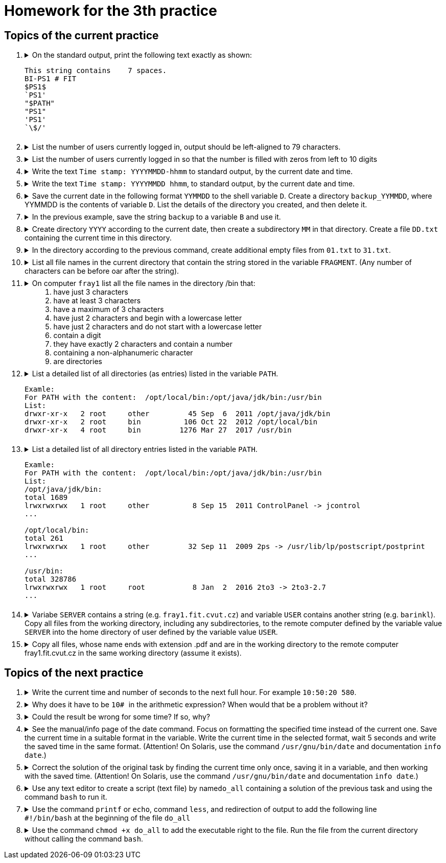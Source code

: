 = Homework for the 3th practice

== Topics of the current practice

++++
<style>li details { margin-bottom: 0.5em; }</style>
<div class='olist arabic'>
<ol class='arabic'>
<li><details><summary>On the standard output, print the following text exactly as shown:
<pre>This string contains    7 spaces.
BI-PS1 # FIT
$PS1$
`PS1'
"$PATH"
"PS1"
'PS1'
`\$/'</pre></summary>
++++
....
printf '%s\n' 'This string contains    7 spaces.' 'BI-PS1 # FIT' \$PS1$ \`PS1\' \
'"$PATH"' '"PS1"' "'PS1'" '`\$/'\'
....
++++
</details></li>
<li><details><summary>List the number of users currently logged in, output should be left-aligned to 79 characters.</summary>
++++
....
printf '%79d\n' $( who | wc -l )
....
++++
</details></li>
<li><details><summary>List the number of users currently logged in so that the number is filled with zeros from left to 10 digits </summary>
++++
....
printf '%010d\n' $( who | wc -l )
....
++++
</details></li>
<li><details><summary>Write the text <code>Time stamp: YYYYMMDD-hhmm</code> to standard output, by the current date and time.</summary>
++++
....
printf 'Time stamp: %s\n' "$( date +%Y%m%d-%H%M )"
....
++++
</details></li>
<li><details><summary>Write the text <code>Time stamp: YYYYMMDD hhmm</code>, to standard output, by the current date and time.</summary>
++++
....
printf 'Time stamp: %s\n' "$( date '+%Y%m%d %H%M' )"
....
++++
</details></li>
<li><details><summary>Save the current date in the following format <code>YYMMDD</code> to the shell variable <code>D</code>. Create a directory <code>backup_YYMMDD</code>, where YYMMDD is the contents of variable <code>D</code>. List the details of the directory you created, and then delete it.</summary>
++++
....
D=$( date +%y%m%d )
mkdir "backup_$D"
ls -ld "backup_$D"
rmdir "backup_$D"
....
++++
</details></li>
<li><details><summary>In the previous example, save the string <code>backup</code> to a variable <code>B</code> and use it.</summary>
++++
....
B=backup
D=$( date +%y%m%d )
DIR=${B}_$D
mkdir "$DIR"
ls -ld "$DIR"
rmdir "$DIR"
....
++++
</details></li>
<li><details><summary>Create directory <code>YYYY</code> according to the current date, then create a subdirectory <code>MM</code> in that directory. Create a file <code>DD.txt</code> containing the current time in this directory.</summary>
++++
....
YM=$( date +%Y/%m )
D=$( date +%d )
mkdir -p "$YM"
date +%T > "$YM/$D.txt"
....
++++
</details></li>
<li><details><summary>In the directory according to the previous command, create additional empty files from <code>01.txt</code> to <code>31.txt</code>.</summary>
++++
....
touch "$YM"/{01..31}.txt
....
++++
</details></li>
<li><details><summary>List all file names in the current directory that contain the string stored in the variable <code>FRAGMENT</code>. (Any number of characters can be before oar after the string).</summary>
++++
....
ls *"$FRAGMENT"*
printf '%s\n' *"$FRAGMENT"*
....
++++
</details></li>
<li><details><summary>On computer  <code>fray1</code> list all the file names in the directory /bin that: <ol>
	<li>have just 3 characters</li>
	<li>have at least 3 characters</li>
	<li>have a maximum of 3 characters</li>
	<li>have just 2 characters and begin with a lowercase letter</li>
	<li>have just 2 characters and do not start with a lowercase letter</li>
	<li>contain a digit</li>
	<li>they have exactly 2 characters and contain a number</li>
	<li>containing a non-alphanumeric character</li>
	<li>are directories</li>
</ol></summary>
++++
....
cd /bin
#1
ls -d ???
#2
ls -d ???*
#3
ls -d ? ?? ???
#4
ls -d [a-z]?
ls -d [[:lower:]]?
#5
ls -d [^a-z]?
ls -d [^[:lower:]]?
#6
ls -d *[0-9]*
ls -d *[[:digit:]]*
#7
ls -d [0-9]? ?[0-9]
ls -d [[:digit:]]? ?[[:digit:]]
#8
ls -d *[^a-zA-Z0-9]*
ls -d *[^[:alnum:]]*
#9
ls -d */
....
++++
</details></li>
<li><details><summary>List a detailed list of all directories (as entries) listed in the variable <code>PATH</code>.
<pre>
Examle:
For PATH with the content:  /opt/local/bin:/opt/java/jdk/bin:/usr/bin
List:
drwxr-xr-x   2 root     other         45 Sep  6  2011 /opt/java/jdk/bin
drwxr-xr-x   2 root     bin          106 Oct 22  2012 /opt/local/bin
drwxr-xr-x   4 root     bin         1276 Mar 27  2017 /usr/bin
</pre></summary>
++++
....
oldIFS=$IFS; IFS=:; ls -ld $PATH; IFS=$oldIFS
....
++++
</details></li>
<li><details><summary>List a detailed list of all directory entries listed in the variable <code>PATH</code>.
<pre>
Examle:
For PATH with the content:  /opt/local/bin:/opt/java/jdk/bin:/usr/bin
List:
/opt/java/jdk/bin:
total 1689
lrwxrwxrwx   1 root     other          8 Sep 15  2011 ControlPanel -> jcontrol
...

/opt/local/bin:
total 261
lrwxrwxrwx   1 root     other         32 Sep 11  2009 2ps -> /usr/lib/lp/postscript/postprint
...

/usr/bin:
total 328786
lrwxrwxrwx   1 root     root           8 Jan  2  2016 2to3 -> 2to3-2.7
...
</pre></summary>
++++
....
oldIFS=$IFS; IFS=:; ls -l $PATH; IFS=$oldIFS
....
++++
</details></li>
<li><details><summary>Variabe  <code>SERVER</code> contains a string (e.g. <code>fray1.fit.cvut.cz</code>) and variable <code>USER</code> contains another string (e.g. <code>barinkl</code>). Copy all files from the working directory, including any subdirectories, to the remote computer defined by the variable value <code>SERVER</code> into the home directory of user defined by the variable value <code>USER</code>.</summary>
++++
....
scp -r * "$USER@$SERVER:"
....
++++
</details></li>
<li><details><summary>Copy all files, whose name ends with extension .pdf and are in the working directory to the remote computer fray1.fit.cvut.cz in the same working directory  (assume it exists).</summary>
++++
....
scp *.pdf fray1.fit.cvut.cz:"$PWD"
....
++++
</details></li>
</ol>
</div>
++++ 

== Topics of the next practice

++++
<div class='olist arabic'>
<ol class='arabic'>
<li><details><summary>Write the current time and number of seconds to the next full hour. For example <code>10:50:20 580</code>.</summary>
++++
....
printf '%s ' "$( date +%T )"
expr=$( date +'60*(59 - 10#%M) + (60 - 10#%S)' )
printf '%s\n' $(( $expr ))
....
++++
</details></li>
<li><details><summary>Why does it have to be <code> 10# </code> in the arithmetic expression? When would that be a problem without it?</summary>
++++
....
A value beginning with 0 is an octal notation. Therefore, 08 or 09 is an incorrect number. 10# says it is a decimal number.
....
++++
</details></li>
<li><details><summary>Could the result be wrong for some time? If so, why?</summary>
++++
....
In the solution the  command date is called 2x. There could be a change of time between every start and so the result for the second call will not match the displayed time from the first call.
....
++++
</details></li>
<li><details><summary>See the manual/info page of the date command. Focus on formatting the specified time instead of the current one. Save the current time in a suitable format in the variable. Write the current time in the selected format, wait 5 seconds and write the saved time in the same format. (Attention! On Solaris, use the command <code>/usr/gnu/bin/date</code>  and documentation <code>info date</code>.)</summary>
++++
....
cas=$( date +%s )
date +%T 
sleep 5
date +%T -d "@$cas"
....
++++
</details></li>
<li><details><summary>Correct the solution of the original task by finding the current time only once, saving it in a variable, and then working with the saved time. (Attention! On Solaris, use the command <code>/usr/gnu/bin/date</code> and documentation <code>info date</code>.)</summary>
++++
....
cas=$( date +%s )
t=$( date +%T -d "@$cas" )
m=$( date +%M -d "@$cas" )
s=$( date +%S -d "@$cas" )
(( sekund = 60*( 59 - 10#$m ) + ( 60 - 10#$s ) ))
printf '%s %s\n' "$t" "$sekund"
....
++++
</details></li>
<li><details><summary>Use any text editor to create a script (text file) by name<code>do_all</code> containing a solution of the previous task and using the command <code>bash</code> to run it.</summary>
++++
....
bash do_all
....
++++
</details></li>
<li><details><summary>Use the command <code>printf</code> or <code>echo</code>, command <code>less</code>, and redirection of output to add the following line<br><code>#!/bin/bash</code> at the beginning of the file <code>do_all</code></summary>
++++
....
printf '%s\n%s\n' '#!/bin/bash' "$( less do_all )" > do_all
....
++++
</details></li>
<li><details><summary>Use the command <code>chmod +x do_all</code> to add the executable right to the file. Run the file from the current directory without calling the command <code>bash</code>.</summary>
++++
....
chmod +x do_all
./do_all
....
++++
</details></li>
++++
++++
</ol>
</div>
++++ 
